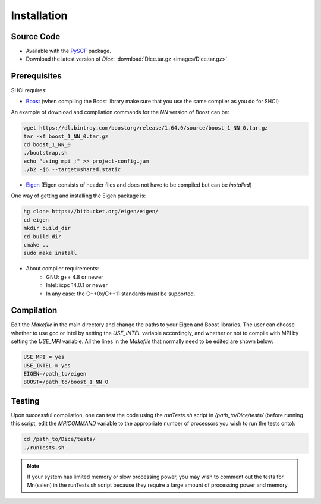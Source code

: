 Installation
************
Source Code
-----------
* Available with the `PySCF <https://github.com/sunqm/pyscf/blob/master/README.md>`_ package.

* Download the latest version of *Dice*: :download:`Dice.tar.gz <images/Dice.tar.gz>`

Prerequisites
-------

SHCI requires:

* `Boost <http://www.boost.org/>`_ (when compiling the Boost library make sure that you use the same compiler as you do for SHCI)

An example of download and compilation commands for the `NN` version of Boost can be:

.. code-block:: bash

  wget https://dl.bintray.com/boostorg/release/1.64.0/source/boost_1_NN_0.tar.gz
  tar -xf boost_1_NN_0.tar.gz
  cd boost_1_NN_0
  ./bootstrap.sh
  echo "using mpi ;" >> project-config.jam
  ./b2 -j6 --target=shared,static


* `Eigen <http://eigen.tuxfamily.org/dox/>`_ (Eigen consists of header files and does not have to be compiled but can be `installed`)

One way of getting and installing the Eigen package is:

.. code-block:: bash

  hg clone https://bitbucket.org/eigen/eigen/
  cd eigen
  mkdir build_dir
  cd build_dir
  cmake ..
  sudo make install

* About compiler requirements:
    - GNU: g++ 4.8 or newer
    - Intel: icpc 14.0.1 or newer
    - In any case: the C++0x/C++11 standards must be supported.


Compilation
-------

Edit the `Makefile` in the main directory and change the paths to your Eigen and Boost libraries. The user can choose whether to use gcc or intel by setting the `USE_INTEL` variable accordingly, and whether or not to compile with MPI by setting the `USE_MPI` variable. All the lines in the `Makefile` that normally need to be edited are shown below:

.. code-block:: bash

  USE_MPI = yes
  USE_INTEL = yes
  EIGEN=/path_to/eigen
  BOOST=/path_to/boost_1_NN_0


Testing
-------

Upon successful compilation, one can test the code using the `runTests.sh` script in `/path_to/Dice/tests/` (before running this script, edit the `MPICOMMAND` variable to the appropriate number of processors you wish to run the tests onto):

.. code-block:: bash

  cd /path_to/Dice/tests/
  ./runTests.sh


.. note::

  If your system has limited memory or slow processing power, you may wish to comment out the tests for Mn(salen) in the runTests.sh script because they require a large amount of processing power and memory.

